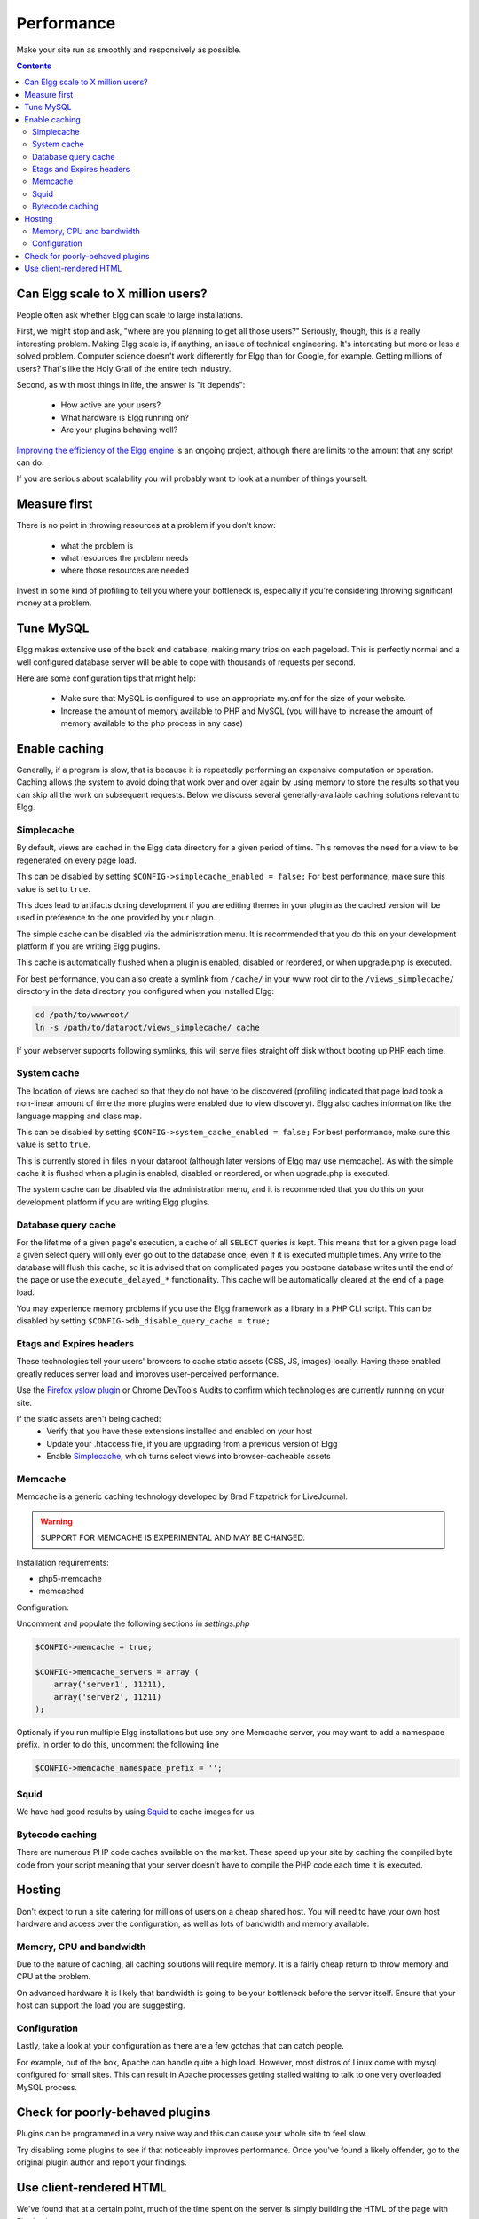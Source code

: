 Performance
###########

Make your site run as smoothly and responsively as possible.

.. contents:: Contents
   :local:
   :depth: 2

Can Elgg scale to X million users?
==================================

People often ask whether Elgg can scale to large installations.

First, we might stop and ask, "where are you planning to get all those users?"
Seriously, though, this is a really interesting problem.
Making Elgg scale is, if anything, an issue of technical engineering.
It's interesting but more or less a solved problem. 
Computer science doesn't work differently for Elgg than for Google, for example.
Getting millions of users? That's like the Holy Grail of the entire tech industry.

Second, as with most things in life, the answer is "it depends":

 * How active are your users?
 * What hardware is Elgg running on?
 * Are your plugins behaving well?

`Improving the efficiency of the Elgg engine`__ is an ongoing project,
although there are limits to the amount that any script can do.

__ https://github.com/elgg/elgg/issues?labels=performance&state=open

If you are serious about scalability you will probably want to look at a number of things yourself.

Measure first
=============

There is no point in throwing resources at a problem if you don't know:

 * what the problem is
 * what resources the problem needs
 * where those resources are needed

Invest in some kind of profiling to tell you where your bottleneck is,
especially if you're considering throwing significant money at a problem.

Tune MySQL
==========

Elgg makes extensive use of the back end database, making many trips on each pageload.
This is perfectly normal and a well configured database server will be able to cope with thousands of requests per second.

Here are some configuration tips that might help:

 * Make sure that MySQL is configured to use an appropriate my.cnf for the size of your website.
 * Increase the amount of memory available to PHP and MySQL
   (you will have to increase the amount of memory available to the php process in any case)

Enable caching
==============

Generally, if a program is slow, that is because it is repeatedly performing an expensive computation or operation.
Caching allows the system to avoid doing that work over and over again
by using memory to store the results so that you can skip all the work on subsequent requests.
Below we discuss several generally-available caching solutions relevant to Elgg.


Simplecache
-----------

By default, views are cached in the Elgg data directory for a given period of time.
This removes the need for a view to be regenerated on every page load.

This can be disabled by setting ``$CONFIG->simplecache_enabled = false;``
For best performance, make sure this value is set to ``true``.

This does lead to artifacts during development if you are editing themes in your plugin
as the cached version will be used in preference to the one provided by your plugin.

The simple cache can be disabled via the administration menu.
It is recommended that you do this on your development platform if you are writing Elgg plugins.

This cache is automatically flushed when a plugin is enabled, disabled or reordered,
or when upgrade.php is executed.

For best performance, you can also create a symlink from ``/cache/`` in your www
root dir to the ``/views_simplecache/`` directory in the data directory you
configured when you installed Elgg:

.. code:: shell

    cd /path/to/wwwroot/
    ln -s /path/to/dataroot/views_simplecache/ cache

If your webserver supports following symlinks, this will serve files straight off
disk without booting up PHP each time.

System cache
------------

The location of views are cached so that they do not have to be
discovered (profiling indicated that page load took a non-linear amount
of time the more plugins were enabled due to view discovery).
Elgg also caches information like the language mapping and class map.

This can be disabled by setting ``$CONFIG->system_cache_enabled = false;``
For best performance, make sure this value is set to ``true``.

This is currently stored in files in your dataroot (although later
versions of Elgg may use memcache). As with the simple cache it is
flushed when a plugin is enabled, disabled or reordered, or when
upgrade.php is executed.

The system cache can be disabled via the administration menu, and it is
recommended that you do this on your development platform if you are
writing Elgg plugins.

Database query cache
--------------------

For the lifetime of a given page's execution, a cache of all ``SELECT`` queries is kept.
This means that for a given page load a given select query will only ever go out to the database once,
even if it is executed multiple times. Any write to the database will flush this cache,
so it is advised that on complicated pages you postpone database writes until
the end of the page or use the ``execute_delayed_*`` functionality.
This cache will be automatically cleared at the end of a page load.

You may experience memory problems if you use the Elgg framework as a library in a PHP CLI script.
This can be disabled by setting ``$CONFIG->db_disable_query_cache = true;``


Etags and Expires headers
-------------------------

These technologies tell your users' browsers to cache static assets (CSS, JS, images) locally.
Having these enabled greatly reduces server load and improves user-perceived performance.

Use the `Firefox yslow plugin`__ or Chrome DevTools Audits
to confirm which technologies are currently running on your site.

If the static assets aren't being cached:
 * Verify that you have these extensions installed and enabled on your host
 * Update your .htaccess file, if you are upgrading from a previous version of Elgg
 * Enable Simplecache_, which turns select views into browser-cacheable assets

__ https://addons.mozilla.org/en-us/firefox/addon/yslow/

Memcache
--------

Memcache is a generic caching technology developed by Brad Fitzpatrick for LiveJournal.

.. warning:: SUPPORT FOR MEMCACHE IS EXPERIMENTAL AND MAY BE CHANGED.

Installation requirements:

- php5-memcache
- memcached

Configuration:

Uncomment and populate the following sections in `settings.php`

.. code:: php

    $CONFIG->memcache = true;
    
    $CONFIG->memcache_servers = array (
        array('server1', 11211),
        array('server2', 11211)
    );

Optionaly if you run multiple Elgg installations but use ony one Memcache server, you may want 
to add a namespace prefix. In order to do this, uncomment the following line

.. code:: php

	$CONFIG->memcache_namespace_prefix = '';

Squid
-----

We have had good results by using `Squid`_ to cache images for us.

.. _Squid: http://en.wikipedia.org/wiki/Squid_cache


Bytecode caching
----------------

There are numerous PHP code caches available on the market.
These speed up your site by caching the compiled byte code from your
script meaning that your server doesn't have to compile the PHP code
each time it is executed.

Hosting
=======

Don't expect to run a site catering for millions of users on a cheap shared host.
You will need to have your own host hardware and access over the configuration,
as well as lots of bandwidth and memory available.

Memory, CPU and bandwidth
-------------------------

Due to the nature of caching, all caching solutions will require memory.
It is a fairly cheap return to throw memory and CPU at the problem.

On advanced hardware it is likely that bandwidth is going to be your bottleneck before the server itself.
Ensure that your host can support the load you are suggesting.

Configuration
-------------

Lastly, take a look at your configuration as there are a few gotchas that can catch people.

For example, out of the box, Apache can handle quite a high load.
However, most distros of Linux come with mysql configured for small sites.
This can result in Apache processes getting stalled waiting to talk to one very overloaded MySQL process.

Check for poorly-behaved plugins
================================

Plugins can be programmed in a very naive way and this can cause your whole site to feel slow.

Try disabling some plugins to see if that noticeably improves performance.
Once you've found a likely offender, go to the original plugin author and report your findings.

Use client-rendered HTML
========================

We've found that at a certain point, much of the time spent on the server
is simply building the HTML of the page with Elgg's views system.

It's very difficult to cache the output of templates since they can generally take arbitrary inputs.
Instead of trying to cache the HTML output of certain pages or views,
the suggestion is to switch to an HTML-based templating system so that the user's browser can cache the templates themselves.
Then have the user's computer do the work of generating the output by applying JSON data to those templates.

This can be very effective, but has the downside of being significant extra development cost.
The Elgg team is looking to integrate this strategy into Elgg directly,
since it is so effective especially on pages with repeated or hidden content.
